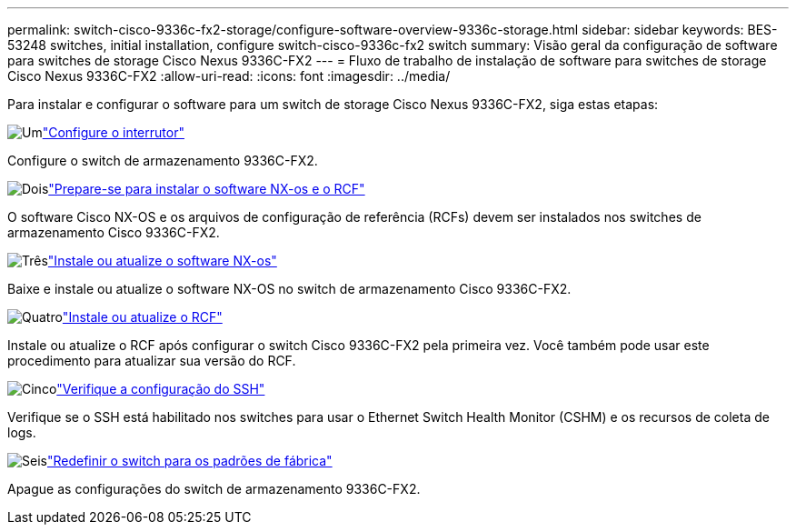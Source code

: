 ---
permalink: switch-cisco-9336c-fx2-storage/configure-software-overview-9336c-storage.html 
sidebar: sidebar 
keywords: BES-53248 switches, initial installation, configure switch-cisco-9336c-fx2 switch 
summary: Visão geral da configuração de software para switches de storage Cisco Nexus 9336C-FX2 
---
= Fluxo de trabalho de instalação de software para switches de storage Cisco Nexus 9336C-FX2
:allow-uri-read: 
:icons: font
:imagesdir: ../media/


[role="lead"]
Para instalar e configurar o software para um switch de storage Cisco Nexus 9336C-FX2, siga estas etapas:

.image:https://raw.githubusercontent.com/NetAppDocs/common/main/media/number-1.png["Um"]link:setup-switch-9336c-storage.html["Configure o interrutor"]
[role="quick-margin-para"]
Configure o switch de armazenamento 9336C-FX2.

.image:https://raw.githubusercontent.com/NetAppDocs/common/main/media/number-2.png["Dois"]link:install-nxos-overview-9336c-storage.html["Prepare-se para instalar o software NX-os e o RCF"]
[role="quick-margin-para"]
O software Cisco NX-OS e os arquivos de configuração de referência (RCFs) devem ser instalados nos switches de armazenamento Cisco 9336C-FX2.

.image:https://raw.githubusercontent.com/NetAppDocs/common/main/media/number-3.png["Três"]link:install-nxos-software-9336c-storage.html["Instale ou atualize o software NX-os"]
[role="quick-margin-para"]
Baixe e instale ou atualize o software NX-OS no switch de armazenamento Cisco 9336C-FX2.

.image:https://raw.githubusercontent.com/NetAppDocs/common/main/media/number-4.png["Quatro"]link:install-rcf-software-9336c-storage.html["Instale ou atualize o RCF"]
[role="quick-margin-para"]
Instale ou atualize o RCF após configurar o switch Cisco 9336C-FX2 pela primeira vez.  Você também pode usar este procedimento para atualizar sua versão do RCF.

.image:https://raw.githubusercontent.com/NetAppDocs/common/main/media/number-5.png["Cinco"]link:configure-ssh-keys.html["Verifique a configuração do SSH"]
[role="quick-margin-para"]
Verifique se o SSH está habilitado nos switches para usar o Ethernet Switch Health Monitor (CSHM) e os recursos de coleta de logs.

.image:https://raw.githubusercontent.com/NetAppDocs/common/main/media/number-6.png["Seis"]link:reset-switch-9336c-storage.html["Redefinir o switch para os padrões de fábrica"]
[role="quick-margin-para"]
Apague as configurações do switch de armazenamento 9336C-FX2.
